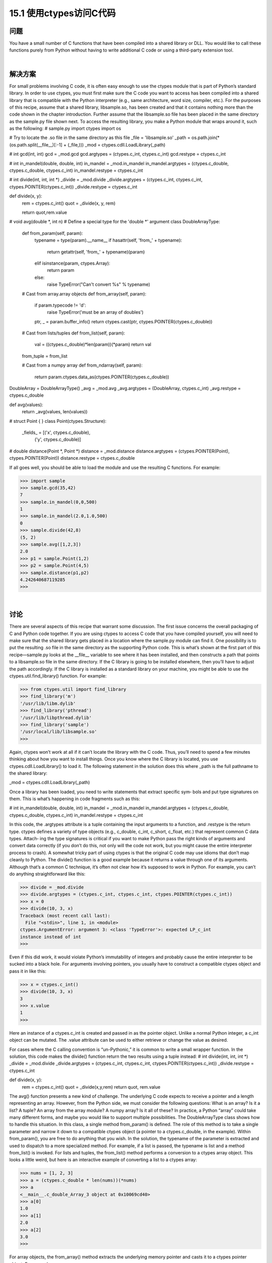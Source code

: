 ==============================
15.1 使用ctypes访问C代码
==============================

----------
问题
----------
You have a small number of C functions that have been compiled into a shared library
or DLL. You would like to call these functions purely from Python without having to
write additional C code or using a third-party extension tool.

|

----------
解决方案
----------
For small problems involving C code, it is often easy enough to use the ctypes module
that is part of Python’s standard library. In order to use ctypes, you must first make
sure the C code you want to access has been compiled into a shared library that is
compatible with the Python interpreter (e.g., same architecture, word size, compiler,
etc.). For the purposes of this recipe, assume that a shared library, libsample.so, has
been created and that it contains nothing more than the code shown in the chapter
introduction. Further assume that the libsample.so file has been placed in the same
directory as the sample.py file shown next.
To access the resulting library, you make a Python module that wraps around it, such
as the following:
# sample.py
import ctypes
import os

# Try to locate the .so file in the same directory as this file
_file = 'libsample.so'
_path = os.path.join(*(os.path.split(__file__)[:-1] + (_file,)))
_mod = ctypes.cdll.LoadLibrary(_path)

# int gcd(int, int)
gcd = _mod.gcd
gcd.argtypes = (ctypes.c_int, ctypes.c_int)
gcd.restype = ctypes.c_int

# int in_mandel(double, double, int)
in_mandel = _mod.in_mandel
in_mandel.argtypes = (ctypes.c_double, ctypes.c_double, ctypes.c_int)
in_mandel.restype = ctypes.c_int

# int divide(int, int, int *)
_divide = _mod.divide
_divide.argtypes = (ctypes.c_int, ctypes.c_int, ctypes.POINTER(ctypes.c_int))
_divide.restype = ctypes.c_int

def divide(x, y):
    rem = ctypes.c_int()
    quot = _divide(x, y, rem)

    return quot,rem.value

# void avg(double *, int n)
# Define a special type for the 'double *' argument
class DoubleArrayType:
    def from_param(self, param):
        typename = type(param).__name__
        if hasattr(self, 'from_' + typename):
            return getattr(self, 'from_' + typename)(param)
        elif isinstance(param, ctypes.Array):
            return param
        else:
            raise TypeError("Can't convert %s" % typename)

    # Cast from array.array objects
    def from_array(self, param):
        if param.typecode != 'd':
            raise TypeError('must be an array of doubles')
        ptr, _ = param.buffer_info()
        return ctypes.cast(ptr, ctypes.POINTER(ctypes.c_double))

    # Cast from lists/tuples
    def from_list(self, param):
        val = ((ctypes.c_double)*len(param))(*param)
        return val

    from_tuple = from_list

    # Cast from a numpy array
    def from_ndarray(self, param):
        return param.ctypes.data_as(ctypes.POINTER(ctypes.c_double))

DoubleArray = DoubleArrayType()
_avg = _mod.avg
_avg.argtypes = (DoubleArray, ctypes.c_int)
_avg.restype = ctypes.c_double

def avg(values):
    return _avg(values, len(values))

# struct Point { }
class Point(ctypes.Structure):
    _fields_ = [('x', ctypes.c_double),
                ('y', ctypes.c_double)]

# double distance(Point *, Point *)
distance = _mod.distance
distance.argtypes = (ctypes.POINTER(Point), ctypes.POINTER(Point))
distance.restype = ctypes.c_double

If all goes well, you should be able to load the module and use the resulting C functions.
For example:

>>> import sample
>>> sample.gcd(35,42)
7
>>> sample.in_mandel(0,0,500)
1
>>> sample.in_mandel(2.0,1.0,500)
0
>>> sample.divide(42,8)
(5, 2)
>>> sample.avg([1,2,3])
2.0
>>> p1 = sample.Point(1,2)
>>> p2 = sample.Point(4,5)
>>> sample.distance(p1,p2)
4.242640687119285
>>>

|

----------
讨论
----------
There are several aspects of this recipe that warrant some discussion. The first issue
concerns the overall packaging of C and Python code together. If you are using ctypes
to access C code that you have compiled yourself, you will need to make sure that the
shared library gets placed in a location where the sample.py module can find it. One
possibility is to put the resulting .so file in the same directory as the supporting Python
code. This is what’s shown at the first part of this recipe—sample.py looks at the __file__
variable to see where it has been installed, and then constructs a path that points to a
libsample.so file in the same directory.
If the C library is going to be installed elsewhere, then you’ll have to adjust the path
accordingly. If the C library is installed as a standard library on your machine, you might
be able to use the ctypes.util.find_library() function. For example:

>>> from ctypes.util import find_library
>>> find_library('m')
'/usr/lib/libm.dylib'
>>> find_library('pthread')
'/usr/lib/libpthread.dylib'
>>> find_library('sample')
'/usr/local/lib/libsample.so'
>>>

Again, ctypes won’t work at all if it can’t locate the library with the C code. Thus, you’ll
need to spend a few minutes thinking about how you want to install things.
Once you know where the C library is located, you use ctypes.cdll.LoadLibrary()
to load it. The following statement in the solution does this where  _path is the full
pathname to the shared library:

_mod = ctypes.cdll.LoadLibrary(_path)

Once a library has been loaded, you need to write statements that extract specific sym‐
bols and put type signatures on them. This is what’s happening in code fragments such
as this:

# int in_mandel(double, double, int)
in_mandel = _mod.in_mandel
in_mandel.argtypes = (ctypes.c_double, ctypes.c_double, ctypes.c_int)
in_mandel.restype = ctypes.c_int

In this code, the .argtypes attribute is a tuple containing the input arguments to a
function, and .restype is the return type. ctypes defines a variety of type objects (e.g.,
c_double, c_int, c_short, c_float, etc.) that represent common C data types. Attach‐
ing the type signatures is critical if you want to make Python pass the right kinds of
arguments and convert data correctly (if you don’t do this, not only will the code not
work, but you might cause the entire interpreter process to crash).
A somewhat tricky part of using ctypes is that the original C code may use idioms that
don’t map cleanly to Python. The divide() function is a good example because it returns
a value through one of its arguments. Although that’s a common C technique, it’s often
not clear how it’s supposed to work in Python. For example, you can’t do anything
straightforward like this:

>>> divide = _mod.divide
>>> divide.argtypes = (ctypes.c_int, ctypes.c_int, ctypes.POINTER(ctypes.c_int))
>>> x = 0
>>> divide(10, 3, x)
Traceback (most recent call last):
  File "<stdin>", line 1, in <module>
ctypes.ArgumentError: argument 3: <class 'TypeError'>: expected LP_c_int
instance instead of int
>>>

Even if this did work, it would violate Python’s immutability of integers and probably
cause the entire interpreter to be sucked into a black hole. For arguments involving
pointers, you usually have to construct a compatible ctypes object and pass it in like
this:

>>> x = ctypes.c_int()
>>> divide(10, 3, x)
3
>>> x.value
1
>>>

Here an instance of a ctypes.c_int is created and passed in as the pointer object. Unlike
a normal Python integer, a c_int object can be mutated. The .value attribute can be
used to either retrieve or change the value as desired.

For cases where the C calling convention is “un-Pythonic,” it is common to write a small
wrapper function. In the solution, this code makes the divide() function return the
two results using a tuple instead:
# int divide(int, int, int *)
_divide = _mod.divide
_divide.argtypes = (ctypes.c_int, ctypes.c_int, ctypes.POINTER(ctypes.c_int))
_divide.restype = ctypes.c_int

def divide(x, y):
    rem = ctypes.c_int()
    quot = _divide(x,y,rem)
    return quot, rem.value

The avg() function presents a new kind of challenge. The underlying C code expects
to receive a pointer and a length representing an array. However, from the Python side,
we must consider the following questions: What is an array? Is it a list? A tuple? An
array from the array module? A numpy array? Is it all of these? In practice, a Python
“array” could take many different forms, and maybe you would like to support multiple
possibilities.
The DoubleArrayType class shows how to handle this situation. In this class, a single
method from_param() is defined. The role of this method is to take a single parameter
and narrow it down to a compatible ctypes object (a pointer to a ctypes.c_double, in
the example). Within from_param(), you are free to do anything that you wish. In the
solution, the typename of the parameter is extracted and used to dispatch to a more
specialized method. For example, if a list is passed, the typename is list and a method
from_list() is invoked.
For lists and tuples, the from_list() method performs a conversion to a ctypes array
object. This looks a little weird, but here is an interactive example of converting a list to
a ctypes array:

>>> nums = [1, 2, 3]
>>> a = (ctypes.c_double * len(nums))(*nums)
>>> a
<__main__.c_double_Array_3 object at 0x10069cd40>
>>> a[0]
1.0
>>> a[1]
2.0
>>> a[2]
3.0
>>>

For array objects, the from_array() method extracts the underlying memory pointer
and casts it to a ctypes pointer object. For example:

>>> import array
>>> a = array.array('d',[1,2,3])
>>> a
array('d', [1.0, 2.0, 3.0])
>>> ptr_ = a.buffer_info()
>>> ptr
4298687200
>>> ctypes.cast(ptr, ctypes.POINTER(ctypes.c_double))
<__main__.LP_c_double object at 0x10069cd40>
>>>

The from_ndarray() shows comparable conversion code for numpy arrays.
By defining the DoubleArrayType class and using it in the type signature of avg(), as
shown, the function can accept a variety of different array-like inputs:

>>> import sample
>>> sample.avg([1,2,3])
2.0
>>> sample.avg((1,2,3))
2.0
>>> import array
>>> sample.avg(array.array('d',[1,2,3]))
2.0
>>> import numpy
>>> sample.avg(numpy.array([1.0,2.0,3.0]))
2.0
>>>

The last part of this recipe shows how to work with a simple C structure. For structures,
you simply define a class that contains the appropriate fields and types like this:

class Point(ctypes.Structure):
    _fields_ = [('x', ctypes.c_double),
                ('y', ctypes.c_double)]

Once defined, you can use the class in type signatures as well as in code that needs to
instantiate and work with the structures. For example:

>>> p1 = sample.Point(1,2)
>>> p2 = sample.Point(4,5)
>>> p1.x
1.0
>>> p1.y
2.0
>>> sample.distance(p1,p2)
4.242640687119285
>>>

A few final comments: ctypes is a useful library to know about if all you’re doing is
accessing a few C functions from Python. However, if you’re trying to access a large
library, you might want to look at alternative approaches, such as Swig (described in
Recipe 15.9) or Cython (described in Recipe 15.10).

The main problem with a large library is that since ctypes isn’t entirely automatic, you’ll
have to spend a fair bit of time writing out all of the type signatures, as shown in the
example. Depending on the complexity of the library, you might also have to write a
large number of small wrapper functions and supporting classes. Also, unless you fully
understand all of the low-level details of the C interface, including memory management
and error handling, it is often quite easy to make Python catastrophically crash with a
segmentation fault, access violation, or some similar error.
As an alternative to ctypes, you might also look at CFFI. CFFI provides much of the
same functionality, but uses C syntax and supports more advanced kinds of C code. As
of this writing, CFFI is still a relatively new project, but its use has been growing rapidly.
There has even been some discussion of including it in the Python standard library in
some future release. Thus, it’s definitely something to keep an eye on.
